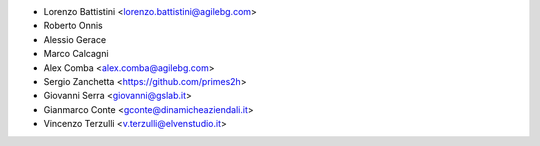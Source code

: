 * Lorenzo Battistini <lorenzo.battistini@agilebg.com>
* Roberto Onnis
* Alessio Gerace
* Marco Calcagni
* Alex Comba <alex.comba@agilebg.com>
* Sergio Zanchetta <https://github.com/primes2h>
* Giovanni Serra <giovanni@gslab.it>
* Gianmarco Conte <gconte@dinamicheaziendali.it>
* Vincenzo Terzulli <v.terzulli@elvenstudio.it>
